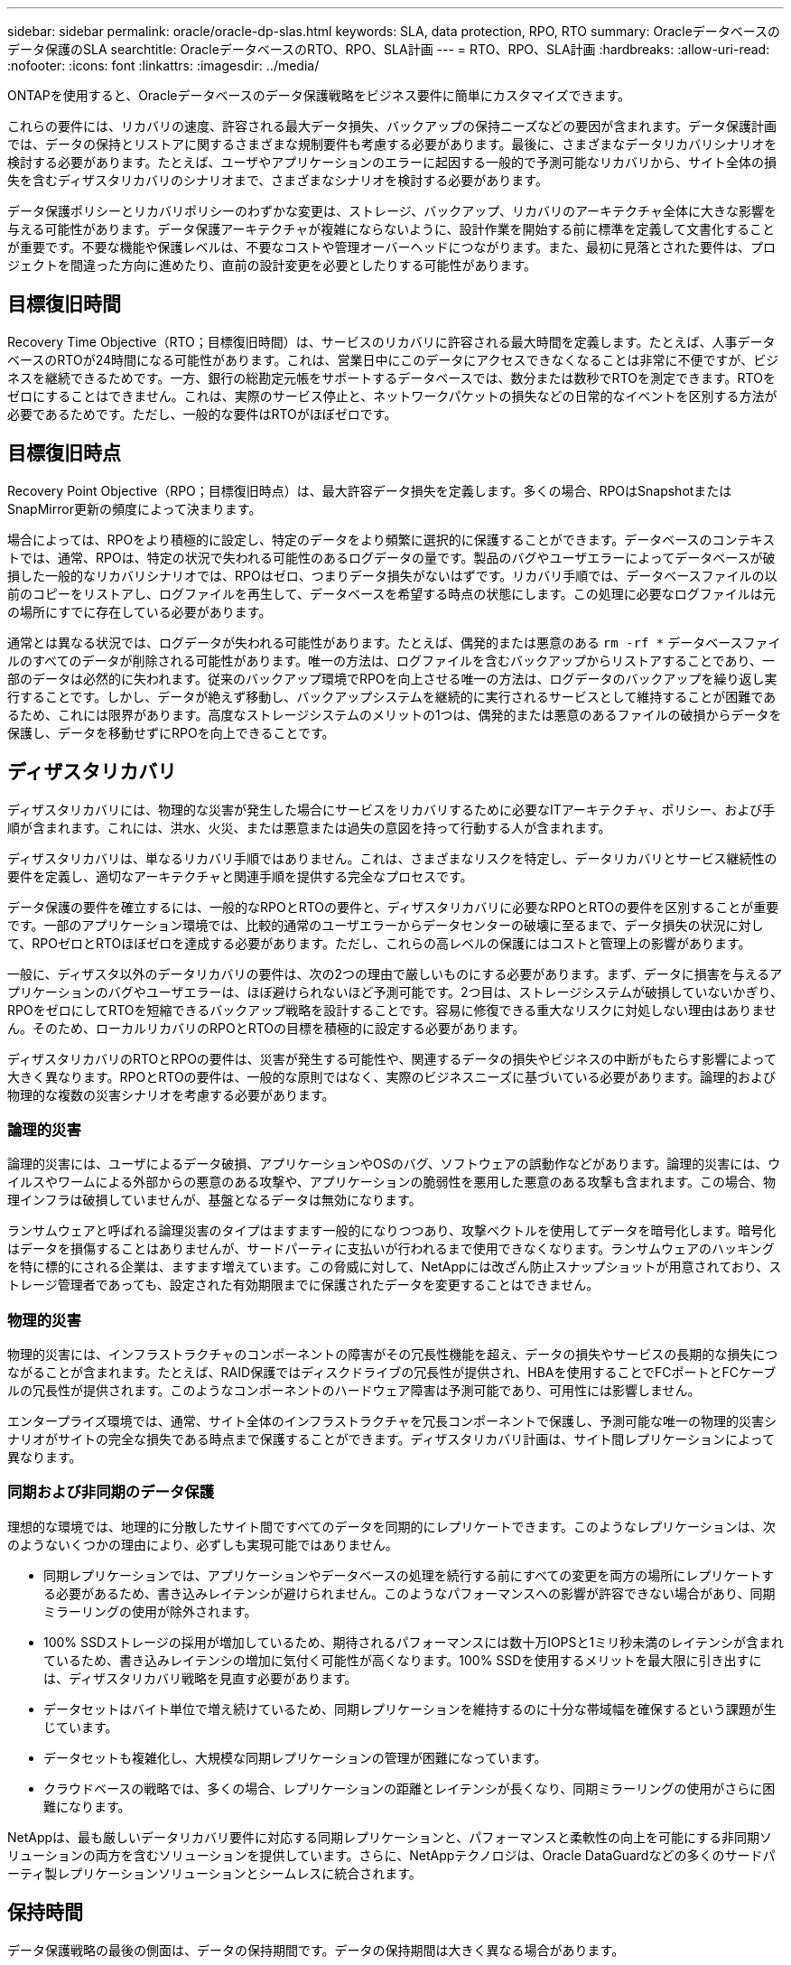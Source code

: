 ---
sidebar: sidebar 
permalink: oracle/oracle-dp-slas.html 
keywords: SLA, data protection, RPO, RTO 
summary: Oracleデータベースのデータ保護のSLA 
searchtitle: OracleデータベースのRTO、RPO、SLA計画 
---
= RTO、RPO、SLA計画
:hardbreaks:
:allow-uri-read: 
:nofooter: 
:icons: font
:linkattrs: 
:imagesdir: ../media/


[role="lead"]
ONTAPを使用すると、Oracleデータベースのデータ保護戦略をビジネス要件に簡単にカスタマイズできます。

これらの要件には、リカバリの速度、許容される最大データ損失、バックアップの保持ニーズなどの要因が含まれます。データ保護計画では、データの保持とリストアに関するさまざまな規制要件も考慮する必要があります。最後に、さまざまなデータリカバリシナリオを検討する必要があります。たとえば、ユーザやアプリケーションのエラーに起因する一般的で予測可能なリカバリから、サイト全体の損失を含むディザスタリカバリのシナリオまで、さまざまなシナリオを検討する必要があります。

データ保護ポリシーとリカバリポリシーのわずかな変更は、ストレージ、バックアップ、リカバリのアーキテクチャ全体に大きな影響を与える可能性があります。データ保護アーキテクチャが複雑にならないように、設計作業を開始する前に標準を定義して文書化することが重要です。不要な機能や保護レベルは、不要なコストや管理オーバーヘッドにつながります。また、最初に見落とされた要件は、プロジェクトを間違った方向に進めたり、直前の設計変更を必要としたりする可能性があります。



== 目標復旧時間

Recovery Time Objective（RTO；目標復旧時間）は、サービスのリカバリに許容される最大時間を定義します。たとえば、人事データベースのRTOが24時間になる可能性があります。これは、営業日中にこのデータにアクセスできなくなることは非常に不便ですが、ビジネスを継続できるためです。一方、銀行の総勘定元帳をサポートするデータベースでは、数分または数秒でRTOを測定できます。RTOをゼロにすることはできません。これは、実際のサービス停止と、ネットワークパケットの損失などの日常的なイベントを区別する方法が必要であるためです。ただし、一般的な要件はRTOがほぼゼロです。



== 目標復旧時点

Recovery Point Objective（RPO；目標復旧時点）は、最大許容データ損失を定義します。多くの場合、RPOはSnapshotまたはSnapMirror更新の頻度によって決まります。

場合によっては、RPOをより積極的に設定し、特定のデータをより頻繁に選択的に保護することができます。データベースのコンテキストでは、通常、RPOは、特定の状況で失われる可能性のあるログデータの量です。製品のバグやユーザエラーによってデータベースが破損した一般的なリカバリシナリオでは、RPOはゼロ、つまりデータ損失がないはずです。リカバリ手順では、データベースファイルの以前のコピーをリストアし、ログファイルを再生して、データベースを希望する時点の状態にします。この処理に必要なログファイルは元の場所にすでに存在している必要があります。

通常とは異なる状況では、ログデータが失われる可能性があります。たとえば、偶発的または悪意のある `rm -rf *` データベースファイルのすべてのデータが削除される可能性があります。唯一の方法は、ログファイルを含むバックアップからリストアすることであり、一部のデータは必然的に失われます。従来のバックアップ環境でRPOを向上させる唯一の方法は、ログデータのバックアップを繰り返し実行することです。しかし、データが絶えず移動し、バックアップシステムを継続的に実行されるサービスとして維持することが困難であるため、これには限界があります。高度なストレージシステムのメリットの1つは、偶発的または悪意のあるファイルの破損からデータを保護し、データを移動せずにRPOを向上できることです。



== ディザスタリカバリ

ディザスタリカバリには、物理的な災害が発生した場合にサービスをリカバリするために必要なITアーキテクチャ、ポリシー、および手順が含まれます。これには、洪水、火災、または悪意または過失の意図を持って行動する人が含まれます。

ディザスタリカバリは、単なるリカバリ手順ではありません。これは、さまざまなリスクを特定し、データリカバリとサービス継続性の要件を定義し、適切なアーキテクチャと関連手順を提供する完全なプロセスです。

データ保護の要件を確立するには、一般的なRPOとRTOの要件と、ディザスタリカバリに必要なRPOとRTOの要件を区別することが重要です。一部のアプリケーション環境では、比較的通常のユーザエラーからデータセンターの破壊に至るまで、データ損失の状況に対して、RPOゼロとRTOほぼゼロを達成する必要があります。ただし、これらの高レベルの保護にはコストと管理上の影響があります。

一般に、ディザスタ以外のデータリカバリの要件は、次の2つの理由で厳しいものにする必要があります。まず、データに損害を与えるアプリケーションのバグやユーザエラーは、ほぼ避けられないほど予測可能です。2つ目は、ストレージシステムが破損していないかぎり、RPOをゼロにしてRTOを短縮できるバックアップ戦略を設計することです。容易に修復できる重大なリスクに対処しない理由はありません。そのため、ローカルリカバリのRPOとRTOの目標を積極的に設定する必要があります。

ディザスタリカバリのRTOとRPOの要件は、災害が発生する可能性や、関連するデータの損失やビジネスの中断がもたらす影響によって大きく異なります。RPOとRTOの要件は、一般的な原則ではなく、実際のビジネスニーズに基づいている必要があります。論理的および物理的な複数の災害シナリオを考慮する必要があります。



=== 論理的災害

論理的災害には、ユーザによるデータ破損、アプリケーションやOSのバグ、ソフトウェアの誤動作などがあります。論理的災害には、ウイルスやワームによる外部からの悪意のある攻撃や、アプリケーションの脆弱性を悪用した悪意のある攻撃も含まれます。この場合、物理インフラは破損していませんが、基盤となるデータは無効になります。

ランサムウェアと呼ばれる論理災害のタイプはますます一般的になりつつあり、攻撃ベクトルを使用してデータを暗号化します。暗号化はデータを損傷することはありませんが、サードパーティに支払いが行われるまで使用できなくなります。ランサムウェアのハッキングを特に標的にされる企業は、ますます増えています。この脅威に対して、NetAppには改ざん防止スナップショットが用意されており、ストレージ管理者であっても、設定された有効期限までに保護されたデータを変更することはできません。



=== 物理的災害

物理的災害には、インフラストラクチャのコンポーネントの障害がその冗長性機能を超え、データの損失やサービスの長期的な損失につながることが含まれます。たとえば、RAID保護ではディスクドライブの冗長性が提供され、HBAを使用することでFCポートとFCケーブルの冗長性が提供されます。このようなコンポーネントのハードウェア障害は予測可能であり、可用性には影響しません。

エンタープライズ環境では、通常、サイト全体のインフラストラクチャを冗長コンポーネントで保護し、予測可能な唯一の物理的災害シナリオがサイトの完全な損失である時点まで保護することができます。ディザスタリカバリ計画は、サイト間レプリケーションによって異なります。



=== 同期および非同期のデータ保護

理想的な環境では、地理的に分散したサイト間ですべてのデータを同期的にレプリケートできます。このようなレプリケーションは、次のようないくつかの理由により、必ずしも実現可能ではありません。

* 同期レプリケーションでは、アプリケーションやデータベースの処理を続行する前にすべての変更を両方の場所にレプリケートする必要があるため、書き込みレイテンシが避けられません。このようなパフォーマンスへの影響が許容できない場合があり、同期ミラーリングの使用が除外されます。
* 100% SSDストレージの採用が増加しているため、期待されるパフォーマンスには数十万IOPSと1ミリ秒未満のレイテンシが含まれているため、書き込みレイテンシの増加に気付く可能性が高くなります。100% SSDを使用するメリットを最大限に引き出すには、ディザスタリカバリ戦略を見直す必要があります。
* データセットはバイト単位で増え続けているため、同期レプリケーションを維持するのに十分な帯域幅を確保するという課題が生じています。
* データセットも複雑化し、大規模な同期レプリケーションの管理が困難になっています。
* クラウドベースの戦略では、多くの場合、レプリケーションの距離とレイテンシが長くなり、同期ミラーリングの使用がさらに困難になります。


NetAppは、最も厳しいデータリカバリ要件に対応する同期レプリケーションと、パフォーマンスと柔軟性の向上を可能にする非同期ソリューションの両方を含むソリューションを提供しています。さらに、NetAppテクノロジは、Oracle DataGuardなどの多くのサードパーティ製レプリケーションソリューションとシームレスに統合されます。



== 保持時間

データ保護戦略の最後の側面は、データの保持期間です。データの保持期間は大きく異なる場合があります。

* 一般的な要件は、プライマリサイトに夜間バックアップを14日間、セカンダリサイトにバックアップを90日間保存することです。
* 多くのお客様が'異なるメディアに保存された四半期ごとのスタンドアロンアーカイブを作成しています
* 定期的に更新されるデータベースでは、履歴データは不要であり、バックアップは数日間だけ保持する必要があります。
* 規制要件によっては、任意のトランザクションを365日以内にリカバリできることが求められる場合があります。


